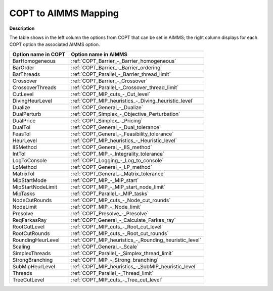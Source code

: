 .. _COPT_to_AIMMS_Mapping:


COPT to AIMMS Mapping
=========================

**Description** 

The table shows in the left column the options from COPT that can be set in AIMMS; the right column displays for each COPT option the associated AIMMS option.

.. list-table::

   * - **Option name in COPT**
     - **Option name in AIMMS**
   * - BarHomogeneous
     - :ref:`COPT_Barrier_-_Barrier_homogeneous`
   * - BarOrder
     - :ref:`COPT_Barrier_-_Barrier_ordering`
   * - BarThreads
     - :ref:`COPT_Parallel_-_Barrier_thread_limit`
   * - Crossover
     - :ref:`COPT_Barrier_-_Crossover`
   * - CrossoverThreads
     - :ref:`COPT_Parallel_-_Crossover_thread_limit`
   * - CutLevel
     - :ref:`COPT_MIP_cuts_-_Cut_level`
   * - DivingHeurLevel
     - :ref:`COPT_MIP_heuristics_-_Diving_heuristic_level`
   * - Dualize
     - :ref:`COPT_General_-_Dualize`
   * - DualPerturb
     - :ref:`COPT_Simplex_-_Objective_Perturbation`
   * - DualPrice
     - :ref:`COPT_Simplex_-_Pricing`
   * - DualTol
     - :ref:`COPT_General_-_Dual_tolerance`
   * - FeasTol
     - :ref:`COPT_General_-_Feasibility_tolerance`
   * - HeurLevel
     - :ref:`COPT_MIP_heuristics_-_Heuristic_level`
   * - IISMethod
     - :ref:`COPT_General_-_IIS_method`
   * - IntTol
     - :ref:`COPT_MIP_-_Integrality_tolerance`
   * - LogToConsole
     - :ref:`COPT_Logging_-_Log_to_console`
   * - LpMethod
     - :ref:`COPT_General_-_LP_method`
   * - MatrixTol
     - :ref:`COPT_General_-_Matrix_tolerance`
   * - MipStartMode
     - :ref:`COPT_MIP_-_MIP_start`
   * - MipStartNodeLimit
     - :ref:`COPT_MIP_-_MIP_start_node_limit`
   * - MipTasks
     - :ref:`COPT_Parallel_-_MIP_tasks`
   * - NodeCutRounds
     - :ref:`COPT_MIP_cuts_-_Node_cut_rounds`
   * - NodeLimit
     - :ref:`COPT_MIP_-_Node_limit`
   * - Presolve
     - :ref:`COPT_Presolve_-_Presolve`
   * - ReqFarkasRay
     - :ref:`COPT_General_-_Calculate_Farkas_ray`
   * - RootCutLevel
     - :ref:`COPT_MIP_cuts_-_Root_cut_level`
   * - RootCutRounds
     - :ref:`COPT_MIP_cuts_-_Root_cut_rounds`
   * - RoundingHeurLevel
     - :ref:`COPT_MIP_heuristics_-_Rounding_heuristic_level`
   * - Scaling
     - :ref:`COPT_General_-_Scale`
   * - SimplexThreads
     - :ref:`COPT_Parallel_-_Simplex_thread_limit`
   * - StrongBranching
     - :ref:`COPT_MIP_-_Strong_branching`
   * - SubMipHeurLevel
     - :ref:`COPT_MIP_heuristics_-_SubMIP_heuristic_level`
   * - Threads
     - :ref:`COPT_Parallel_-_Thread_limit`
   * - TreeCutLevel
     - :ref:`COPT_MIP_cuts_-_Tree_cut_level`
